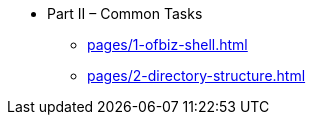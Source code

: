 * Part II – Common Tasks
** xref:pages/1-ofbiz-shell.adoc[]
** xref:pages/2-directory-structure.adoc[]
